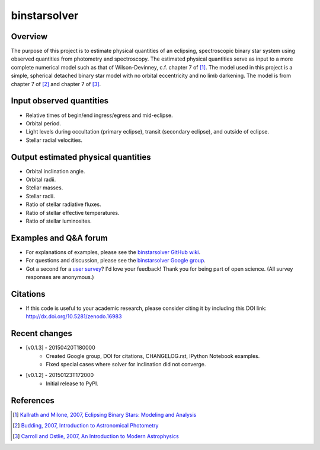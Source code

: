 binstarsolver
=============

.. image:: https://zenodo.org/badge/4765/ccd-utexas/binstarsolver.svg   
        :target: http://dx.doi.org/10.5281/zenodo.16983

Overview
--------

The purpose of this project is to estimate physical quantities of an eclipsing, spectroscopic binary star system using observed quantities from photometry and spectroscopy.
The estimated physical quantities serve as input to a more complete numerical model such as that of Wilson-Devinney, c.f. chapter 7 of [1]_.
The model used in this project is a simple, spherical detached binary star model with no orbital eccentricity and no limb darkening.
The model is from chapter 7 of [2]_ and chapter 7 of [3]_.

Input observed quantities
-------------------------

* Relative times of begin/end ingress/egress and mid-eclipse.
* Orbital period.
* Light levels during occultation (primary eclipse), transit (secondary eclipse), and outside of eclipse.
* Stellar radial velocities.

Output estimated physical quantities
------------------------------------

* Orbital inclination angle.
* Orbital radii.
* Stellar masses.
* Stellar radii.
* Ratio of stellar radiative fluxes.
* Ratio of stellar effective temperatures.
* Ratio of stellar luminosites.

Examples and Q&A forum
----------------------

* For explanations of examples, please see the `binstarsolver GitHub wiki <https://github.com/ccd-utexas/binstarsolver/wiki>`_.
* For questions and discussion, please see the `binstarsolver Google group <https://groups.google.com/forum/#!forum/binstarsolver>`_.
* Got a second for a `user survey <https://docs.google.com/forms/d/1vneANTMMaOdQSRvIm2OJYItgaTTbp4f9EM8ImKqwD-g/viewform>`_? I'd love your feedback! Thank you for being part of open science. (All survey responses are anonymous.)

Citations
---------

* If this code is useful to your academic research, please consider citing it by including this DOI link: http://dx.doi.org/10.5281/zenodo.16983

Recent changes
--------------

* [v0.1.3] - 20150420T180000
   - Created Google group, DOI for citations, CHANGELOG.rst, IPython Notebook examples.
   - Fixed special cases where solver for inclination did not converge.
* [v0.1.2] - 20150123T172000
   - Initial release to PyPI.

References
----------

.. [1] `Kallrath and Milone, 2007, Eclipsing Binary Stars: Modeling and Analysis <https://books.google.com/books?id=CrXBnZFdjXgC>`_
.. [2] `Budding, 2007, Introduction to Astronomical Photometry <https://books.google.com/books?id=g_K3-bQ8lTUC>`_
.. [3] `Carroll and Ostlie, 2007, An Introduction to Modern Astrophysics <https://books.google.com/books?id=M8wPAQAAMAAJ>`_
